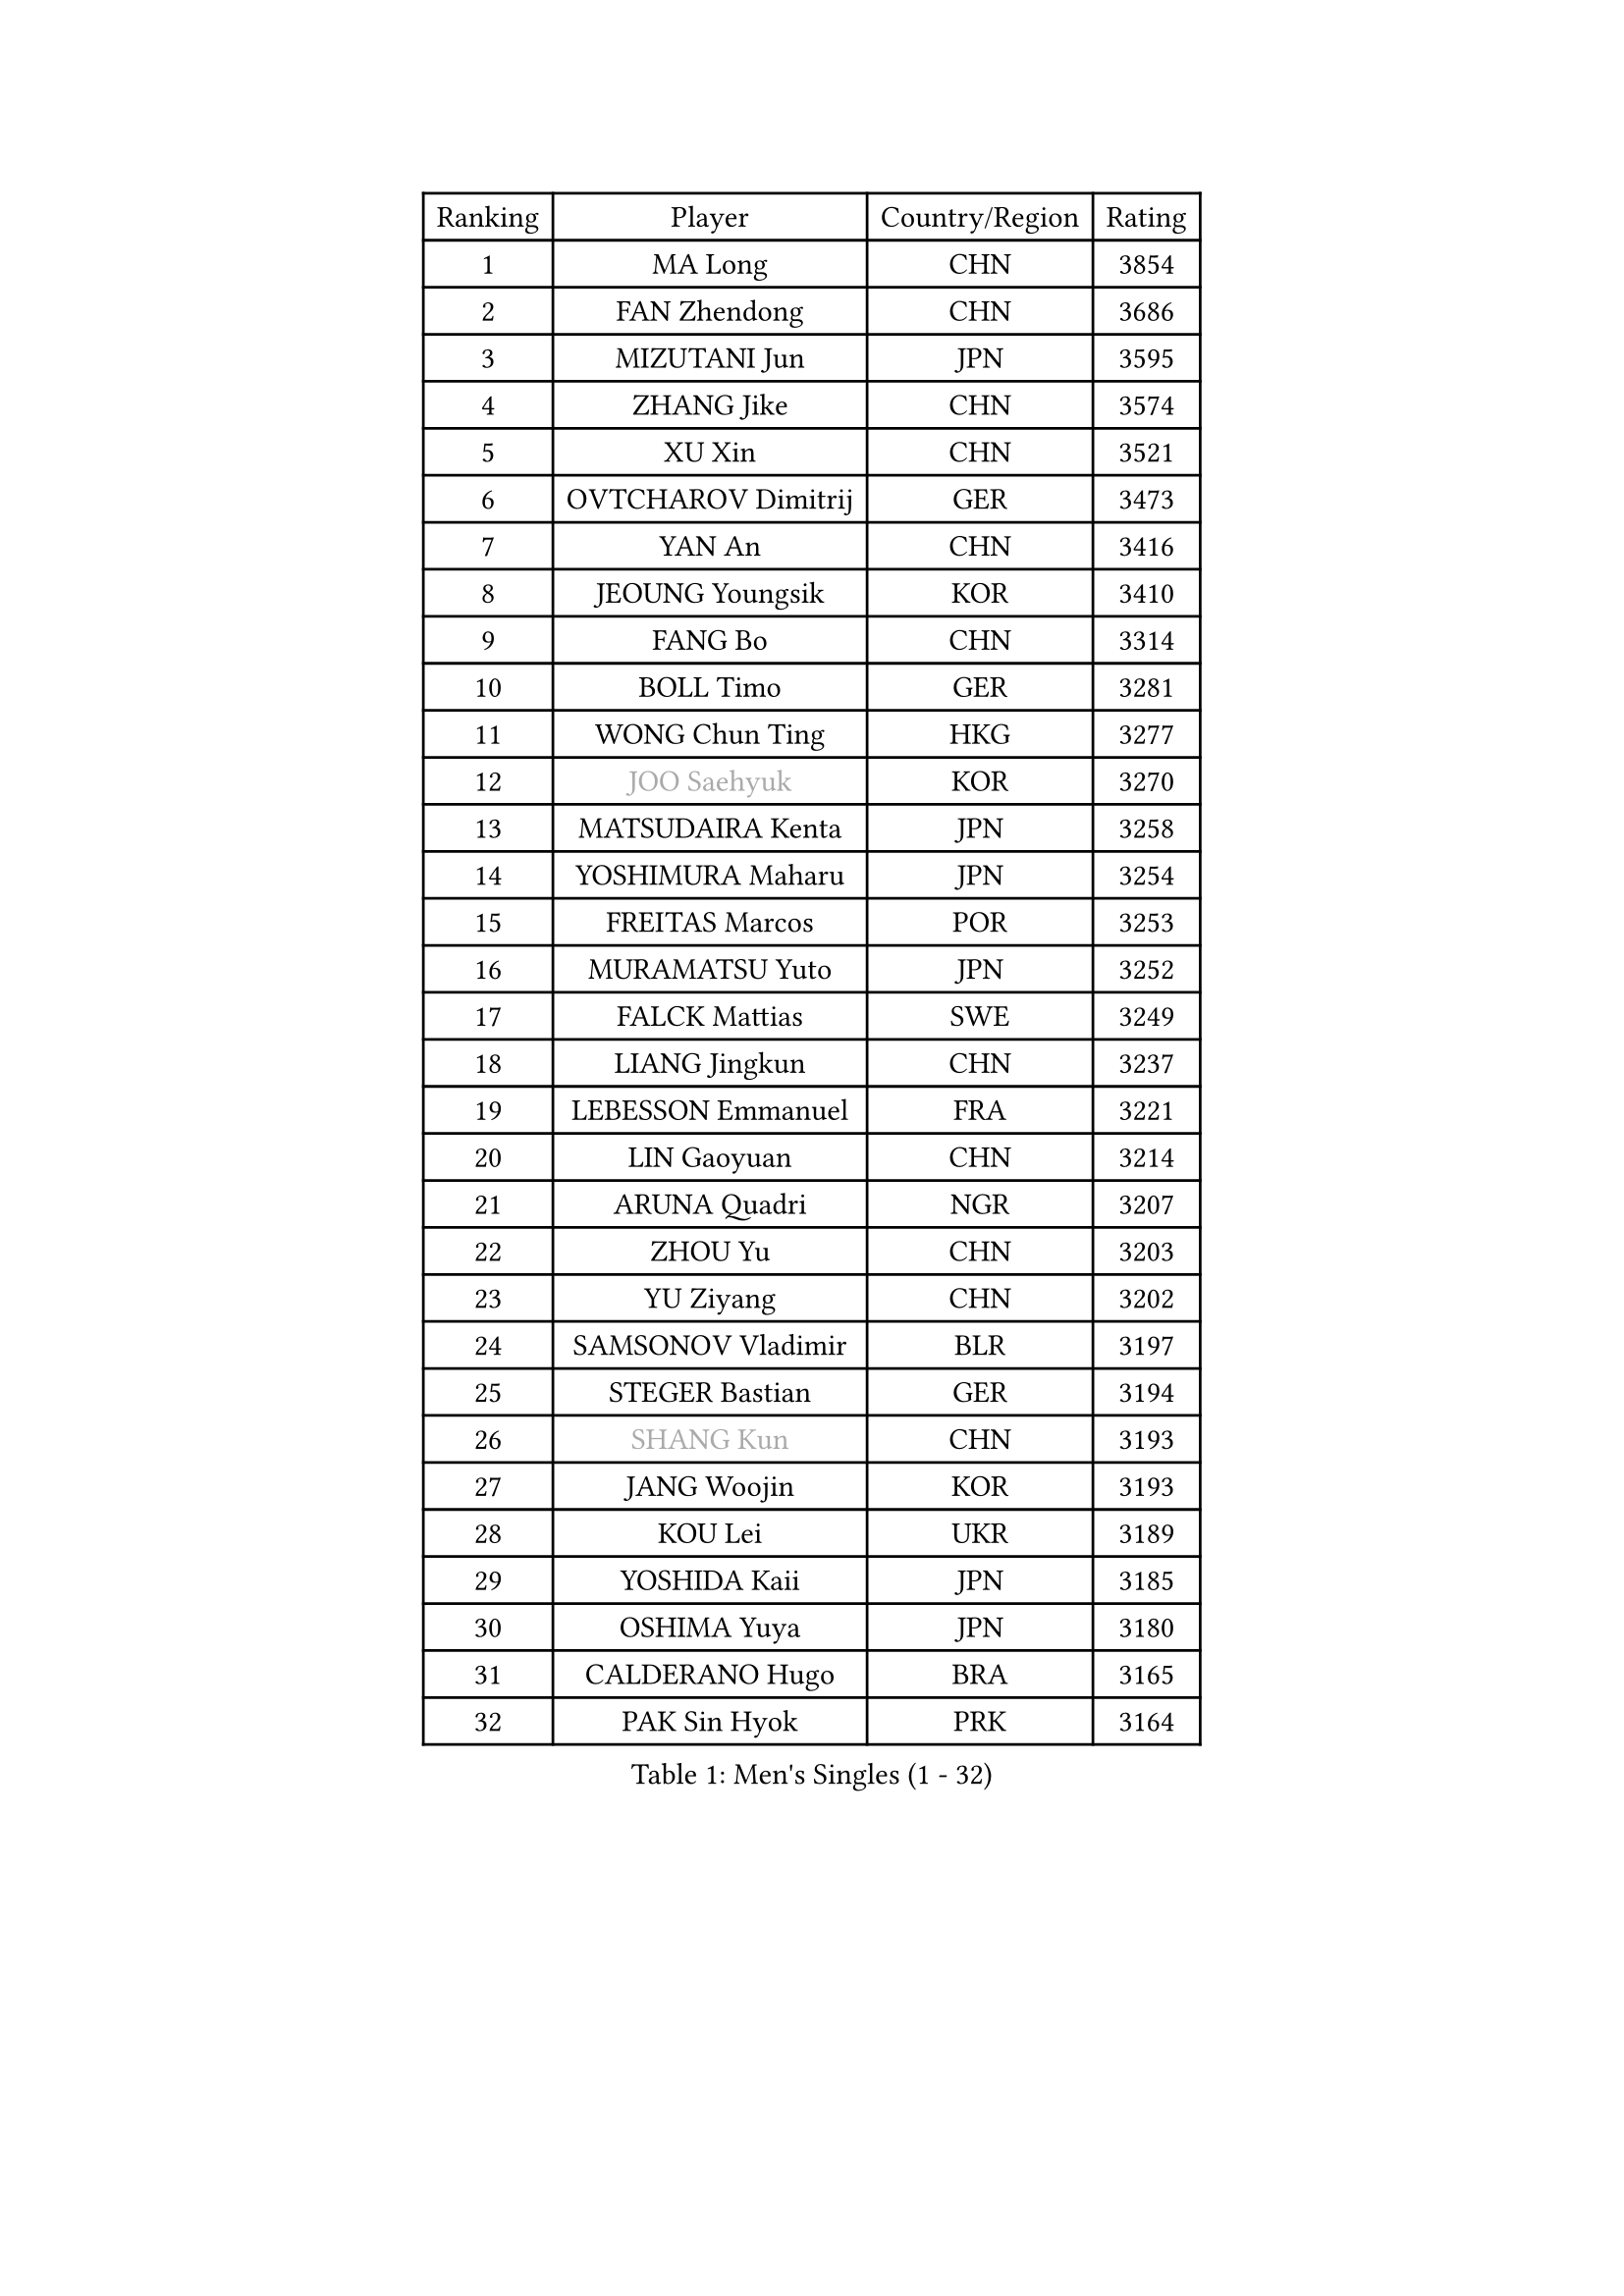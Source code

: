 
#set text(font: ("Courier New", "NSimSun"))
#figure(
  caption: "Men's Singles (1 - 32)",
    table(
      columns: 4,
      [Ranking], [Player], [Country/Region], [Rating],
      [1], [MA Long], [CHN], [3854],
      [2], [FAN Zhendong], [CHN], [3686],
      [3], [MIZUTANI Jun], [JPN], [3595],
      [4], [ZHANG Jike], [CHN], [3574],
      [5], [XU Xin], [CHN], [3521],
      [6], [OVTCHAROV Dimitrij], [GER], [3473],
      [7], [YAN An], [CHN], [3416],
      [8], [JEOUNG Youngsik], [KOR], [3410],
      [9], [FANG Bo], [CHN], [3314],
      [10], [BOLL Timo], [GER], [3281],
      [11], [WONG Chun Ting], [HKG], [3277],
      [12], [#text(gray, "JOO Saehyuk")], [KOR], [3270],
      [13], [MATSUDAIRA Kenta], [JPN], [3258],
      [14], [YOSHIMURA Maharu], [JPN], [3254],
      [15], [FREITAS Marcos], [POR], [3253],
      [16], [MURAMATSU Yuto], [JPN], [3252],
      [17], [FALCK Mattias], [SWE], [3249],
      [18], [LIANG Jingkun], [CHN], [3237],
      [19], [LEBESSON Emmanuel], [FRA], [3221],
      [20], [LIN Gaoyuan], [CHN], [3214],
      [21], [ARUNA Quadri], [NGR], [3207],
      [22], [ZHOU Yu], [CHN], [3203],
      [23], [YU Ziyang], [CHN], [3202],
      [24], [SAMSONOV Vladimir], [BLR], [3197],
      [25], [STEGER Bastian], [GER], [3194],
      [26], [#text(gray, "SHANG Kun")], [CHN], [3193],
      [27], [JANG Woojin], [KOR], [3193],
      [28], [KOU Lei], [UKR], [3189],
      [29], [YOSHIDA Kaii], [JPN], [3185],
      [30], [OSHIMA Yuya], [JPN], [3180],
      [31], [CALDERANO Hugo], [BRA], [3165],
      [32], [PAK Sin Hyok], [PRK], [3164],
    )
  )#pagebreak()

#set text(font: ("Courier New", "NSimSun"))
#figure(
  caption: "Men's Singles (33 - 64)",
    table(
      columns: 4,
      [Ranking], [Player], [Country/Region], [Rating],
      [33], [CHEN Weixing], [AUT], [3153],
      [34], [TANG Peng], [HKG], [3151],
      [35], [GROTH Jonathan], [DEN], [3151],
      [36], [LEE Sang Su], [KOR], [3151],
      [37], [KARLSSON Kristian], [SWE], [3151],
      [38], [GERELL Par], [SWE], [3137],
      [39], [FILUS Ruwen], [GER], [3134],
      [40], [CHEN Chien-An], [TPE], [3128],
      [41], [TOKIC Bojan], [SLO], [3128],
      [42], [LI Ping], [QAT], [3116],
      [43], [CHO Seungmin], [KOR], [3113],
      [44], [GAUZY Simon], [FRA], [3111],
      [45], [GIONIS Panagiotis], [GRE], [3110],
      [46], [DUDA Benedikt], [GER], [3104],
      [47], [#text(gray, "SHIONO Masato")], [JPN], [3104],
      [48], [MONTEIRO Joao], [POR], [3092],
      [49], [WALTHER Ricardo], [GER], [3092],
      [50], [CHUANG Chih-Yuan], [TPE], [3084],
      [51], [DRINKHALL Paul], [ENG], [3084],
      [52], [LEE Jungwoo], [KOR], [3084],
      [53], [PITCHFORD Liam], [ENG], [3083],
      [54], [OUAICHE Stephane], [FRA], [3079],
      [55], [HO Kwan Kit], [HKG], [3075],
      [56], [ASSAR Omar], [EGY], [3075],
      [57], [FRANZISKA Patrick], [GER], [3071],
      [58], [GARDOS Robert], [AUT], [3070],
      [59], [LIAO Cheng-Ting], [TPE], [3065],
      [60], [ZHOU Kai], [CHN], [3064],
      [61], [LUNDQVIST Jens], [SWE], [3064],
      [62], [WANG Zengyi], [POL], [3063],
      [63], [GACINA Andrej], [CRO], [3062],
      [64], [CRISAN Adrian], [ROU], [3061],
    )
  )#pagebreak()

#set text(font: ("Courier New", "NSimSun"))
#figure(
  caption: "Men's Singles (65 - 96)",
    table(
      columns: 4,
      [Ranking], [Player], [Country/Region], [Rating],
      [65], [MATTENET Adrien], [FRA], [3060],
      [66], [MORIZONO Masataka], [JPN], [3057],
      [67], [UEDA Jin], [JPN], [3055],
      [68], [#text(gray, "LI Hu")], [SGP], [3055],
      [69], [NIWA Koki], [JPN], [3055],
      [70], [DYJAS Jakub], [POL], [3054],
      [71], [#text(gray, "OH Sangeun")], [KOR], [3054],
      [72], [SHIBAEV Alexander], [RUS], [3052],
      [73], [WANG Eugene], [CAN], [3049],
      [74], [WANG Yang], [SVK], [3045],
      [75], [FLORE Tristan], [FRA], [3043],
      [76], [PARK Ganghyeon], [KOR], [3040],
      [77], [MATSUDAIRA Kenji], [JPN], [3037],
      [78], [FEGERL Stefan], [AUT], [3034],
      [79], [ZHOU Qihao], [CHN], [3029],
      [80], [KONECNY Tomas], [CZE], [3027],
      [81], [HABESOHN Daniel], [AUT], [3021],
      [82], [OLAH Benedek], [FIN], [3019],
      [83], [YOSHIDA Masaki], [JPN], [3017],
      [84], [KALLBERG Anton], [SWE], [3011],
      [85], [ANDERSSON Harald], [SWE], [3008],
      [86], [ACHANTA Sharath Kamal], [IND], [3007],
      [87], [ROBINOT Quentin], [FRA], [3005],
      [88], [VLASOV Grigory], [RUS], [3003],
      [89], [WANG Xi], [GER], [2998],
      [90], [OIKAWA Mizuki], [JPN], [2996],
      [91], [#text(gray, "SCHLAGER Werner")], [AUT], [2996],
      [92], [HARIMOTO Tomokazu], [JPN], [2992],
      [93], [GNANASEKARAN Sathiyan], [IND], [2990],
      [94], [BAUM Patrick], [GER], [2989],
      [95], [IONESCU Ovidiu], [ROU], [2989],
      [96], [TAKAKIWA Taku], [JPN], [2987],
    )
  )#pagebreak()

#set text(font: ("Courier New", "NSimSun"))
#figure(
  caption: "Men's Singles (97 - 128)",
    table(
      columns: 4,
      [Ranking], [Player], [Country/Region], [Rating],
      [97], [ALAMIYAN Noshad], [IRI], [2987],
      [98], [DESAI Harmeet], [IND], [2986],
      [99], [ROBLES Alvaro], [ESP], [2985],
      [100], [JEONG Sangeun], [KOR], [2980],
      [101], [JIANG Tianyi], [HKG], [2974],
      [102], [#text(gray, "HE Zhiwen")], [ESP], [2973],
      [103], [KIM Donghyun], [KOR], [2973],
      [104], [PROKOPCOV Dmitrij], [CZE], [2973],
      [105], [CHOE Il], [PRK], [2973],
      [106], [SAKAI Asuka], [JPN], [2966],
      [107], [ZHMUDENKO Yaroslav], [UKR], [2965],
      [108], [PUCAR Tomislav], [CRO], [2963],
      [109], [ELOI Damien], [FRA], [2963],
      [110], [BROSSIER Benjamin], [FRA], [2963],
      [111], [MACHI Asuka], [JPN], [2957],
      [112], [GAO Ning], [SGP], [2956],
      [113], [FANG Yinchi], [CHN], [2954],
      [114], [SAMBE Kohei], [JPN], [2954],
      [115], [SZOCS Hunor], [ROU], [2950],
      [116], [MENGEL Steffen], [GER], [2950],
      [117], [GERALDO Joao], [POR], [2949],
      [118], [KANG Dongsoo], [KOR], [2948],
      [119], [CASSIN Alexandre], [FRA], [2945],
      [120], [WANG Chuqin], [CHN], [2940],
      [121], [KIM Minseok], [KOR], [2939],
      [122], [BAI He], [SVK], [2938],
      [123], [LI Ahmet], [TUR], [2938],
      [124], [#text(gray, "CHEN Feng")], [SGP], [2936],
      [125], [ZHAI Yujia], [DEN], [2936],
      [126], [TSUBOI Gustavo], [BRA], [2935],
      [127], [PAPAGEORGIOU Konstantinos], [GRE], [2934],
      [128], [PAIKOV Mikhail], [RUS], [2934],
    )
  )